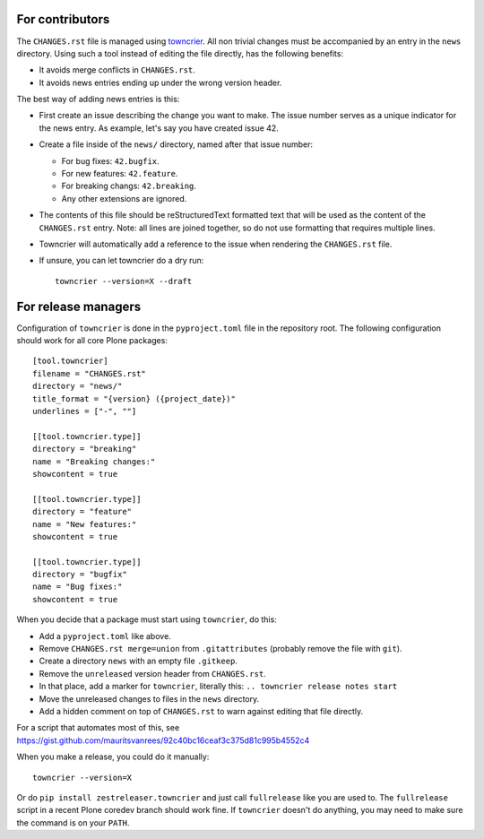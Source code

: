 .. If this works for more Plone packages, we may want to add this to the guidelines at https://docs.plone.org/develop/coredev/docs/guidelines.html
.. This text is adapted from https://pip.pypa.io/en/latest/development/#adding-a-news-entry


For contributors
----------------

The ``CHANGES.rst`` file is managed using `towncrier <https://pypi.org/project/towncrier/>`_.
All non trivial changes must be accompanied by an entry in the ``news`` directory.
Using such a tool instead of editing the file directly, has the following benefits:

- It avoids merge conflicts in ``CHANGES.rst``.
- It avoids news entries ending up under the wrong version header.

The best way of adding news entries is this:

- First create an issue describing the change you want to make.
  The issue number serves as a unique indicator for the news entry.
  As example, let's say you have created issue 42.

- Create a file inside of the ``news/`` directory, named after that issue number:

  - For bug fixes: ``42.bugfix``.
  - For new features: ``42.feature``.
  - For breaking changs: ``42.breaking``.
  - Any other extensions are ignored.

- The contents of this file should be reStructuredText formatted text that will be used as the content of the ``CHANGES.rst`` entry.
  Note: all lines are joined together, so do not use formatting that requires multiple lines.

- Towncrier will automatically add a reference to the issue when rendering the ``CHANGES.rst`` file.

- If unsure, you can let towncrier do a dry run::

    towncrier --version=X --draft


For release managers
--------------------

Configuration of ``towncrier`` is done in the ``pyproject.toml`` file in the repository root.
The following configuration should work for all core Plone packages::

    [tool.towncrier]
    filename = "CHANGES.rst"
    directory = "news/"
    title_format = "{version} ({project_date})"
    underlines = ["-", ""]

    [[tool.towncrier.type]]
    directory = "breaking"
    name = "Breaking changes:"
    showcontent = true

    [[tool.towncrier.type]]
    directory = "feature"
    name = "New features:"
    showcontent = true

    [[tool.towncrier.type]]
    directory = "bugfix"
    name = "Bug fixes:"
    showcontent = true

When you decide that a package must start using ``towncrier``, do this:

- Add a ``pyproject.toml`` like above.
- Remove ``CHANGES.rst merge=union`` from ``.gitattributes`` (probably remove the file with ``git``).
- Create a directory ``news`` with an empty file ``.gitkeep``.
- Remove the ``unreleased`` version header from ``CHANGES.rst``.
- In that place, add a marker for ``towncrier``, literally this: ``.. towncrier release notes start``
- Move the unreleased changes to files in the ``news`` directory.
- Add a hidden comment on top of ``CHANGES.rst`` to warn against editing that file directly.

For a script that automates most of this, see
https://gist.github.com/mauritsvanrees/92c40bc16ceaf3c375d81c995b4552c4

When you make a release, you could do it  manually::

    towncrier --version=X

Or do ``pip install zestreleaser.towncrier`` and just call ``fullrelease`` like you are used to.
The ``fullrelease`` script in a recent Plone coredev branch should work fine.
If ``towncrier`` doesn't do anything, you may need to make sure the command is on your ``PATH``.
